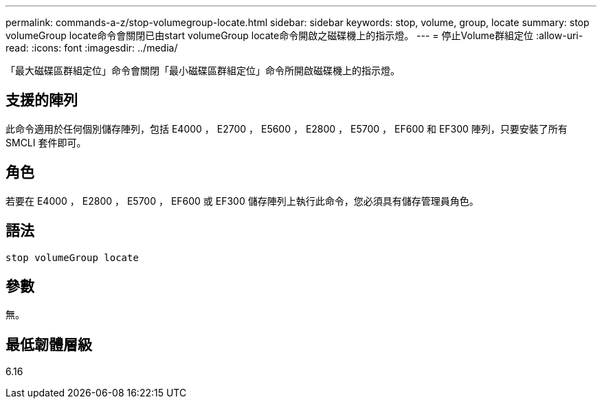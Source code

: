 ---
permalink: commands-a-z/stop-volumegroup-locate.html 
sidebar: sidebar 
keywords: stop, volume, group, locate 
summary: stop volumeGroup locate命令會關閉已由start volumeGroup locate命令開啟之磁碟機上的指示燈。 
---
= 停止Volume群組定位
:allow-uri-read: 
:icons: font
:imagesdir: ../media/


[role="lead"]
「最大磁碟區群組定位」命令會關閉「最小磁碟區群組定位」命令所開啟磁碟機上的指示燈。



== 支援的陣列

此命令適用於任何個別儲存陣列，包括 E4000 ， E2700 ， E5600 ， E2800 ， E5700 ， EF600 和 EF300 陣列，只要安裝了所有 SMCLI 套件即可。



== 角色

若要在 E4000 ， E2800 ， E5700 ， EF600 或 EF300 儲存陣列上執行此命令，您必須具有儲存管理員角色。



== 語法

[source, cli]
----
stop volumeGroup locate
----


== 參數

無。



== 最低韌體層級

6.16
